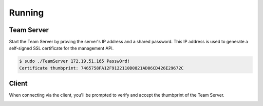 Running
=======

Team Server
-----------

Start the Team Server by proving the server's IP address and a shared password.  This IP address is used to generate a self-signed SSL certificate for the management API.

.. code-block::

    $ sudo ./TeamServer 172.19.51.165 Passw0rd!
    Certificate thumbprint: 7465758FA12F9122110D0821AD06CD426E29672C

Client
------

When connecting via the client, you'll be prompted to verify and accept the thumbprint of the Team Server.

.. image:: /images/running/client_thumbprint.png